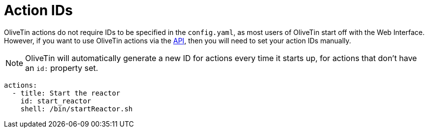 [#action-ids]
= Action IDs

OliveTin actions do not require IDs to be specified in the `config.yaml`, as most users of OliveTin start off with the Web Interface. However, if you want to use OliveTin actions via the xref:api/intro.adoc[API], then you will need to set your action IDs manually.

NOTE: OliveTin will automatically generate a new ID for actions every time it starts up, for actions that don't have an `id:` property set.

[source,yaml]
----
actions:
  - title: Start the reactor
    id: start_reactor
    shell: /bin/startReactor.sh
----


